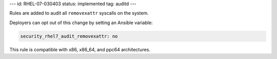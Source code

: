 ---
id: RHEL-07-030403
status: implemented
tag: auditd
---

Rules are added to audit all ``removexattr`` syscalls on the system.

Deployers can opt out of this change by setting an Ansible variable:

.. code-block:: yaml

    security_rhel7_audit_removexattr: no

This rule is compatible with x86, x86_64, and ppc64 architectures.
